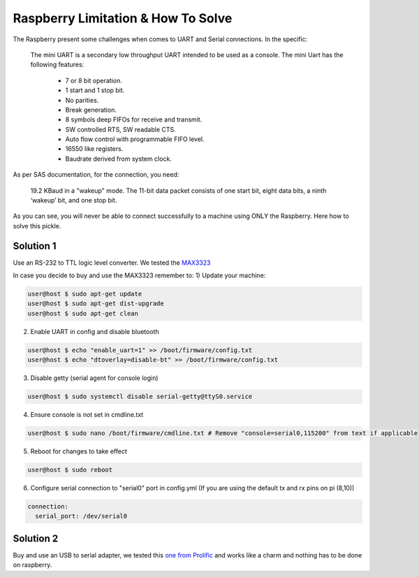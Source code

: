 .. _1-raspbery:

Raspberry Limitation & How To Solve
===================================
The Raspberry present some challenges when comes to UART and Serial connections. In the specific:



   The mini UART is a secondary low throughput UART intended to be used as a console. The mini Uart has the following features:

       * 7 or 8 bit operation.
       * 1 start and 1 stop bit.
       * No parities.
       * Break generation.
       * 8 symbols deep FIFOs for receive and transmit.
       * SW controlled RTS, SW readable CTS.
       * Auto flow control with programmable FIFO level.
       * 16550 like registers.
       * Baudrate derived from system clock.


As per SAS documentation, for the connection, you need:

   19.2 KBaud in a "wakeup" mode. The 11-bit data packet consists of one start bit, eight data bits, a
   ninth ‘wakeup’ bit, and one stop bit.


As you can see, you will never be able to connect successfully to a machine using ONLY the Raspberry. Here how to solve this pickle.

Solution 1
----------

Use an RS-232 to TTL logic level converter. We tested the `MAX3323 <https://www.mouser.com/ProductDetail/Analog-Devices-Maxim-Integrated/MAX3323EEPE%2b?qs=CDqwynd4ZNoRwc1iI5RFww%3D%3D>`_

In case you decide to buy and use the MAX3323 remember to:
1) Update your machine:

.. code-block::

   user@host $ sudo apt-get update
   user@host $ sudo apt-get dist-upgrade
   user@host $ sudo apt-get clean

2) Enable UART in config and disable bluetooth

.. code-block::

   user@host $ echo "enable_uart=1" >> /boot/firmware/config.txt
   user@host $ echo "dtoverlay=disable-bt" >> /boot/firmware/config.txt

3) Disable getty (serial agent for console login)

.. code-block::

   user@host $ sudo systemctl disable serial-getty@ttyS0.service

4) Ensure console is not set in cmdline.txt

.. code-block::

    user@host $ sudo nano /boot/firmware/cmdline.txt # Remove "console=serial0,115200" from text if applicable


5) Reboot for changes to take effect 

.. code-block::

   user@host $ sudo reboot

6) Configure serial connection to "serial0" port in config.yml (If you are using the default tx and rx pins on pi (8,10))

.. code-block::

   connection:
     serial_port: /dev/serial0

Solution 2
----------

Buy and use an USB to serial adapter, we tested this `one from Prolific <https://www.amazon.com/USB-Serial-Adapter-Prolific-PL-2303/dp/B00GRP8EZU/ref=sr_1_1_sspa?dib=eyJ2IjoiMSJ9.eT7IwLbFTyi5P6wiZqvnXrIsQpdtfPz_M46xtQa_S1I6h-lpFonAvq5YC5xJqm4vO8e3APmv6ZveRIHnEk3JvZ7RPORl8CFQWSUM226Dz0JssJAFQzWxU_Rk-YZaVXY5yPT9ZX-bqG0CDKUEzPruTJWEFg-ITUZtUOwr8KLTrvxvVg-ounmiZNAaizmQvxjrTdVozOF4iRbI5UF54oqfyn1obbD9whyaS_eGnl-TRcU.CRPZSqj6-D9E9pUJExtcBxGZd89oO6OAewGmvDxATTU&dib_tag=se&keywords=prolific%2Busb%2Bto%2Bserial&qid=1705598420&sr=8-1-spons&sp_csd=d2lkZ2V0TmFtZT1zcF9hdGY&th=1>`_ and works like a charm and nothing has to be done on raspberry.
